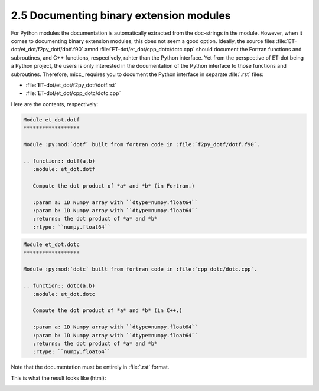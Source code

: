 2.5 Documenting binary extension modules
----------------------------------------

For Python modules the documentation is automatically extracted from the doc-strings 
in the module. However, when it comes to documenting binary extension modules, this
does not seem a good option. Ideally, the source files :file:`ET-dot/et_dot/f2py_dotf/dotf.f90` 
amnd :file:`ET-dot/et_dot/cpp_dotc/dotc.cpp` should document the Fortran functions and 
subroutines, and C++ functions, respectively, rahter than the Python interface. Yet 
from the perspective of ET-dot being a Python project, the users is only interested
in the documentation of the Python interface to those functions and subroutines. 
Therefore, micc_ requires you to document the Python interface in separate :file:`.rst`
files:

* :file:`ET-dot/et_dot/f2py_dotf/dotf.rst` 
* :file:`ET-dot/et_dot/cpp_dotc/dotc.cpp`

Here are the contents, respectively:

.. code-block:: rst
   
   Module et_dot.dotf
   ******************
   
   Module :py:mod:`dotf` built from fortran code in :file:`f2py_dotf/dotf.f90`.
   
   .. function:: dotf(a,b)
      :module: et_dot.dotf
      
      Compute the dot product of *a* and *b* (in Fortran.)
   
      :param a: 1D Numpy array with ``dtype=numpy.float64``
      :param b: 1D Numpy array with ``dtype=numpy.float64``
      :returns: the dot product of *a* and *b*
      :rtype: ``numpy.float64``
      
.. code-block:: rst
   
   Module et_dot.dotc
   ******************
   
   Module :py:mod:`dotc` built from fortran code in :file:`cpp_dotc/dotc.cpp`.
   
   .. function:: dotc(a,b)
      :module: et_dot.dotc
      
      Compute the dot product of *a* and *b* (in C++.)
   
      :param a: 1D Numpy array with ``dtype=numpy.float64``
      :param b: 1D Numpy array with ``dtype=numpy.float64``
      :returns: the dot product of *a* and *b*
      :rtype: ``numpy.float64``  
      
Note that the documentation must be entirely in :file:`.rst` format.

This is what the result looks like (html):

.. image:: ../tutorials/tutorial-2/img3.png